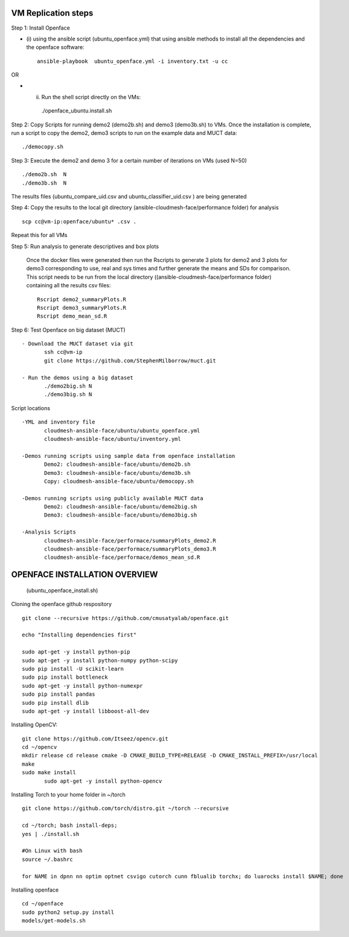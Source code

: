 VM Replication steps
====================

Step 1:  Install Openface
 
* (i) using the ansible script (ubuntu_openface.yml) that using ansible methods to install 
  all the dependencies and the openface software::
  
    ansible-playbook  ubuntu_openface.yml -i inventory.txt -u cc 
      
OR

* (ii) Run the shell script directly on the VMs::
 
    ./openface_ubuntu.install.sh

Step 2: Copy Scripts for running demo2 (demo2b.sh) and demo3 (demo3b.sh) to VMs. 
Once the installation is complete, run a script to copy the demo2, demo3 scripts 
to run on the example data and MUCT data::

     ./democopy.sh

Step 3:  Execute the demo2 and demo 3 for a certain number of iterations on VMs (used N=50) ::

  ./demo2b.sh  N
  ./demo3b.sh  N
  
The results files (ubuntu_compare_uid.csv and ubuntu_classifier_uid.csv ) are being generated

Step 4: Copy the results to the local git directory (ansible-cloudmesh-face/performance folder) for analysis ::

   scp cc@vm-ip:openface/ubuntu* .csv .
 
Repeat this for all VMs

Step 5: Run analysis to generate descriptives and box plots 

 Once the docker files were generated then run the Rscripts to generate 
 3 plots for demo2 and 3 plots for demo3 corresponding to use, real and 
 sys times and further generate the means and SDs for comparison. This 
 script needs to be run from the local directory 
 ((ansible-cloudmesh-face/performance folder) containing all the results csv files::
       
       Rscript demo2_summaryPlots.R
       Rscript demo3_summaryPlots.R
       Rscript demo_mean_sd.R

Step 6: Test Openface on big dataset (MUCT) ::

 - Download the MUCT dataset via git
        ssh cc@vm-ip
        git clone https://github.com/StephenMilborrow/muct.git 

 - Run the demos using a big dataset
        ./demo2big.sh N
        ./demo3big.sh N

Script locations ::

 -YML and inventory file
        cloudmesh-ansible-face/ubuntu/ubuntu_openface.yml
        cloudmesh-ansible-face/ubuntu/inventory.yml

 -Demos running scripts using sample data from openface installation
        Demo2: cloudmesh-ansible-face/ubuntu/demo2b.sh
        Demo3: cloudmesh-ansible-face/ubuntu/demo3b.sh
        Copy: cloudmesh-ansible-face/ubuntu/democopy.sh

 -Demos running scripts using publicly available MUCT data
        Demo2: cloudmesh-ansible-face/ubuntu/demo2big.sh
        Demo3: cloudmesh-ansible-face/ubuntu/demo3big.sh

 -Analysis Scripts
        cloudmesh-ansible-face/performace/summaryPlots_demo2.R
        cloudmesh-ansible-face/performace/summaryPlots_demo3.R
        cloudmesh-ansible-face/performace/demos_mean_sd.R

OPENFACE INSTALLATION OVERVIEW
==============================
  (ubuntu_openface_install.sh)

Cloning the openface github respository ::

 git clone --recursive https://github.com/cmusatyalab/openface.git

 echo "Installing dependencies first"

 sudo apt-get -y install python-pip
 sudo apt-get -y install python-numpy python-scipy
 sudo pip install -U scikit-learn
 sudo pip install bottleneck
 sudo apt-get -y install python-numexpr
 sudo pip install pandas
 sudo pip install dlib
 sudo apt-get -y install libboost-all-dev
 
Installing OpenCV:: 

 git clone https://github.com/Itseez/opencv.git
 cd ~/opencv
 mkdir release cd release cmake -D CMAKE_BUILD_TYPE=RELEASE -D CMAKE_INSTALL_PREFIX=/usr/local
 make
 sudo make install
        sudo apt-get -y install python-opencv

Installing Torch to your home folder in ~/torch ::

    git clone https://github.com/torch/distro.git ~/torch --recursive

    cd ~/torch; bash install-deps;
    yes | ./install.sh

    #On Linux with bash 
    source ~/.bashrc

    for NAME in dpnn nn optim optnet csvigo cutorch cunn fblualib torchx; do luarocks install $NAME; done

Installing openface ::

     cd ~/openface
     sudo python2 setup.py install
     models/get-models.sh
                                  
